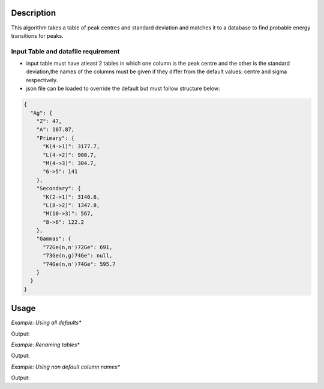 .. algorithm::

.. summary::

.. relatedalgorithms::

.. properties::

Description
-----------
This algorithm takes a table of peak centres and standard deviation and matches it to a database
to find probable energy transitions for peaks.


Input Table and datafile requirement
####################################

- input table must have atleast 2 tables in which one column is the peak centre and the other is the standard deviation,the names of the columns must be given if they differ from the default values: centre and sigma respectively.
- json file can be loaded to override the default but must follow structure below:

.. code-block:: json

    {
      "Ag": {
        "Z": 47,
        "A": 107.87,
        "Primary": {
          "K(4->1)": 3177.7,
          "L(4->2)": 900.7,
          "M(4->3)": 304.7,
          "6->5": 141
        },
        "Secondary": {
          "K(2->1)": 3140.6,
          "L(8->2)": 1347.8,
          "M(10->3)": 567,
          "8->6": 122.2
        },
        "Gammas": {
          "72Ge(n,n')72Ge": 691,
          "73Ge(n,g)74Ge": null,
          "74Ge(n,n')74Ge": 595.7
        }
      }
    }

Usage
-----

*Example: Using all defaults**

.. testcode:: OnlyPeaktable

	from mantid.simpleapi import *
	import matplotlib.pyplot as plt
	import numpy

	table = CreateEmptyTableWorkspace(OutputWorkspace="input")
	rows = [(900, 0.8), (306, 0.8), (567, 0.8), (3, 0.8)]

	table.addColumn("double","centre")
	table.addColumn("double","sigma")

	for row in rows:
		table.addRow(row)
    
	PeakMatching(table)

	primary_matches = mtd['primary_matches'] 
	secondary_matches = mtd['secondary_matches'] 
	all_matches = mtd['all_matches'] 
	sorted_by_energy = mtd['all_matches_sorted_by_energy'] 
	element_likelihood = mtd[ 'element_likelihood'] 

	print("--"*25)
	print(primary_matches.row(0))
	print("--"*25)
	print(secondary_matches.row(0))
	print("--"*25)
	print(all_matches.row(0))
	print("--"*25)
	print(sorted_by_energy.row(0))
	print("--"*25)
	print(element_likelihood.row(0))
		
Output:

.. testoutput:: OnlyPeaktable

	--------------------------------------------------
	{'Peak centre': 900.0, 'Database Energy': 898.0, 'Element': 'Dy', 'Transition': 'M(5f->3d) ', 'Error': 2.4000000000000004, 'Difference': 2.0}
	--------------------------------------------------
	{'Peak centre': 567.0, 'Database Energy': 567.0, 'Element': 'Ag', 'Transition': 'M(7f->3d)', 'Error': 0.0, 'Difference': 0.0}
	--------------------------------------------------
	{'Peak centre': 567.0, 'Database Energy': 567.0, 'Element': 'Ag', 'Transition': 'M(7f->3d)', 'Error': 0.0, 'Difference': 0.0}
	--------------------------------------------------
	{'Peak centre': 3.0, 'Database Energy': 3.4, 'Element': 'Li', 'Transition': 'L(3d->2p)', 'Error': 0.8, 'Difference': 0.3999999999999999}
	--------------------------------------------------
	{'Element': 'Ag', 'Likelihood(au)': 13}
	
*Example: Renaming tables**

.. testcode:: renametables

	from mantid.simpleapi import *
	import matplotlib.pyplot as plt
	import numpy

	table = CreateEmptyTableWorkspace(OutputWorkspace="input")
	rows = [(900, 0.8), (306, 0.8), (567, 0.8), (3, 0.8)]

	table.addColumn("double","centre")
	table.addColumn("double","sigma")

	for row in rows:
		table.addRow(row)
    
	PeakMatching(table,PrimaryPeaks="primary",SecondaryPeaks="secondary",AllPeaks="all",SortedByEnergy="sort",ElementLikelihood="count")

	primary_matches = mtd['primary'] 
	secondary_matches = mtd['secondary'] 
	all_matches = mtd['all'] 
	sorted_by_energy = mtd['sort'] 
	element_likelihood = mtd[ 'count'] 

	print("--"*25)
	print(primary_matches.row(1))
	print("--"*25)
	print(secondary_matches.row(1))
	print("--"*25)
	print(all_matches.row(1))
	print("--"*25)
	print(sorted_by_energy.row(1))
	print("--"*25)
	print(element_likelihood.row(1))
		
Output:

.. testoutput:: renametables

	--------------------------------------------------
	{'Peak centre': 900.0, 'Database Energy': 900.7, 'Element': 'Ag', 'Transition': 'L(3d3/2->2p3/2)', 'Error': 0.8, 'Difference': 0.7000000000000455}
	--------------------------------------------------
	{'Peak centre': 567.0, 'Database Energy': 567.0, 'Element': 'In', 'Transition': 'M(6f->3d)', 'Error': 0.0, 'Difference': 0.0}
	--------------------------------------------------
	{'Peak centre': 567.0, 'Database Energy': 566.7, 'Element': 'I', 'Transition': 'M(5f->3d)', 'Error': 0.8, 'Difference': 0.2999999999999545}
	--------------------------------------------------
	{'Peak centre': 306.0, 'Database Energy': 304.1, 'Element': 'W', 'Transition': 'O(7i->5g)', 'Error': 2.4000000000000004, 'Difference': 1.8999999999999773}
	--------------------------------------------------
	{'Element': 'I', 'Likelihood(au)': 6}


*Example: Using non default column names**

.. testcode:: non-defaultcolumns

	from mantid.simpleapi import *
	import matplotlib.pyplot as plt
	import numpy

	table = CreateEmptyTableWorkspace(OutputWorkspace="input")
	rows = [(900, 0.8), (306, 0.8), (567, 0.8), (3, 0.8)]

	table.addColumn("double","center")
	table.addColumn("double","standard deviation")

	for row in rows:
		table.addRow(row)
    
	PeakMatching(table, PeakCentreColumn = "center",SigmaColumn = "standard deviation")

	primary_matches = mtd['primary_matches'] 
	secondary_matches = mtd['secondary_matches'] 
	all_matches = mtd['all_matches'] 
	sorted_by_energy = mtd['all_matches_sorted_by_energy'] 
	element_likelihood = mtd[ 'element_likelihood'] 

	print("--"*25)
	print(primary_matches.row(2))
	print("--"*25)
	print(secondary_matches.row(2))
	print("--"*25)
	print(all_matches.row(2))
	print("--"*25)
	print(sorted_by_energy.row(2))
	print("--"*25)
	print(element_likelihood.row(2))
		
Output:

.. testoutput:: non-defaultcolumns

	--------------------------------------------------
	{'Peak centre': 900.0, 'Database Energy': 899.2, 'Element': 'Au', 'Transition': 'M(4f5/2->3d3/2)', 'Error': 0.8, 'Difference': 0.7999999999999545}
	--------------------------------------------------
	{'Peak centre': 567.0, 'Database Energy': 566.7, 'Element': 'I', 'Transition': 'M(5f->3d)', 'Error': 0.8, 'Difference': 0.2999999999999545}
	--------------------------------------------------
	{'Peak centre': 3.0, 'Database Energy': 3.4, 'Element': 'Li', 'Transition': 'L(3d->2p)', 'Error': 0.8, 'Difference': 0.3999999999999999}
	--------------------------------------------------
	{'Peak centre': 306.0, 'Database Energy': 304.1, 'Element': 'W', 'Transition': 'O(7i->5g)', 'Error': 2.4000000000000004, 'Difference': 1.8999999999999773}
	--------------------------------------------------
	{'Element': 'Li', 'Likelihood(au)': 6}


.. categories::

.. sourcelink::
